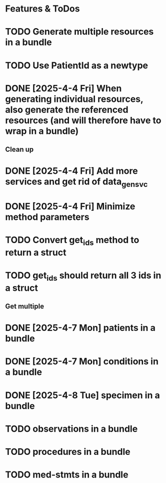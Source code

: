 * Features & ToDos

* TODO Generate multiple resources in a bundle
* TODO Use PatientId as a newtype
* DONE [2025-4-4 Fri] When generating individual resources, also generate the referenced resources (and will therefore have to wrap in a bundle)

** Clean up

* DONE [2025-4-4 Fri] Add more services and get rid of data_gen_svc
* DONE [2025-4-4 Fri] Minimize method parameters
* TODO Convert get_ids method to return a struct
* TODO get_ids should return all 3 ids in a struct

** Get multiple

* DONE [2025-4-7 Mon] patients in a bundle
* DONE [2025-4-7 Mon] conditions in a bundle
* DONE [2025-4-8 Tue] specimen in a bundle
* TODO observations in a bundle
* TODO procedures in a bundle
* TODO med-stmts in a bundle
